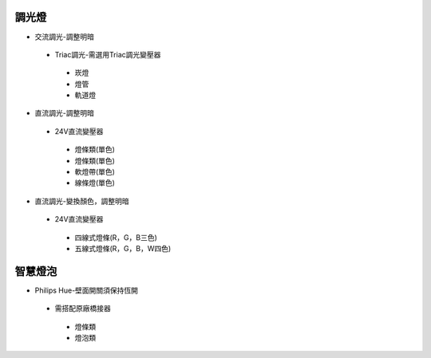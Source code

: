 .. _light:

=======
調光燈
=======

*  交流調光-調整明暗
  *  Triac調光-需選用Triac調光變壓器
    *  崁燈
    *  燈管
    *  軌道燈

*  直流調光-調整明暗
  *  24V直流變壓器
    *  燈條類(單色)
    *  燈條類(單色)
    *  軟燈帶(單色)
    *  線條燈(單色)
*  直流調光-變換顏色，調整明暗
  *  24V直流變壓器
    *  四線式燈條(R，G，B三色)
    *  五線式燈條(R，G，B，W四色)
    
========
智慧燈泡
========

*  Philips Hue-壁面開關須保持恆開
  *  需搭配原廠橋接器
    *  燈條類
    *  燈泡類
